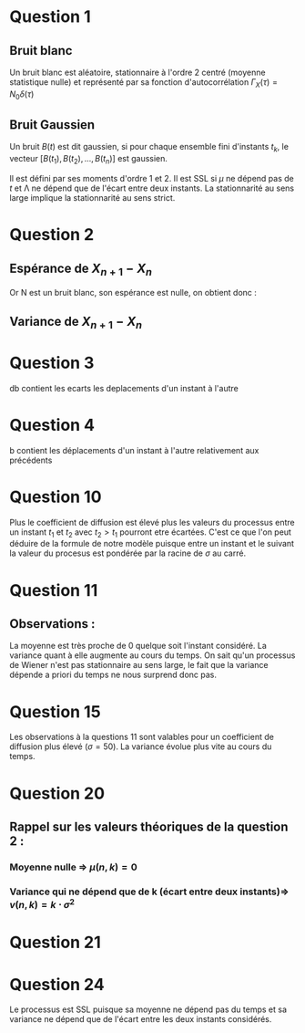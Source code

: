 #+STARTUP: overview
#+STARTUP: hidestars


* Question 1
** Bruit blanc
Un bruit blanc est aléatoire, stationnaire à l'ordre 2 centré (moyenne statistique nulle) et 
représenté par sa fonction d'autocorrélation $\Gamma_{X}(\tau) = N_{0}\delta (\tau)$  
** Bruit Gaussien
Un bruit $B(t)$ est dit gaussien, si pour chaque ensemble fini d'instants $t_k$, le vecteur
$[B(t_1), B(t_2), ..., B(t_n)]$ est gaussien.

Il est défini par ses moments d'ordre 1 et 2.
Il est SSL si $\mu$ ne dépend pas de $t$ et \Lambda ne dépend que de l'écart entre deux instants. 
La stationnarité au sens large implique la stationnarité au sens strict. 

* Question 2
** Espérance de $X_{n+1}-X_{n}$
\noindent
\begin{equation*}
\begin{aligned}
$E(X_{n+1}-X_n) & = E(X_n + \sqrt{\Delta t \cdot \sigma^2}\cdot N_n - X_n) \\
& = E(\sqrt{\Delta t \cdot \sigma^2}\cdot N_n) \\
& = \sqrt{\Delta t \cdot \sigma^2} \cdot E(N_n)  $
\end{aligned}
\end{equation*}

Or N est un bruit blanc, son espérance est nulle, on obtient donc : 


\noindent
\begin{equation*}
\begin{aligned}
$E(X_{n+1}-X_n) & = \sqrt{\Delta t \cdot \sigma^2} \cdot E(N_n) \\
& = \sqrt{\Delta t \cdot \sigma^2} \cdot 0 \\
& = 0 \\$
\end{aligned}
\end{equation*}

** Variance de $X_{n+1}-X_{n}$

\noindent
\begin{equation*}
\begin{aligned}
$Var(X_{n+1}-X_n) & = Var(X_n + \sqrt{\Delta t \cdot \sigma^2}\cdot N_n - X_n)\\
& = Var(\sqrt{\Delta t \cdot \sigma^2}\cdot N_n) \\
& = \Delta t \cdot \sigma^2 \cdot Var(N_n) \\
& = \Delta t \cdot \sigma^2 % justification p 113 
 $
\end{aligned}
\end{equation*}

* Question 3
db contient les ecarts les deplacements d'un instant à l'autre 

* Question 4
b contient les déplacements d'un instant à l'autre relativement aux précédents 




* Question 10
Plus le coefficient de diffusion est élevé plus les valeurs du processus entre un instant 
$t_1$ et $t_2$ avec $t_2 \gt t_1$ pourront etre écartées. C'est ce que l'on peut déduire 
de la formule de notre modèle puisque entre un instant et le suivant la valeur du procesus est 
pondérée par la racine de $\sigma$ au carré.
* Question 11
** Observations : 
La moyenne est très proche de 0 quelque soit l'instant considéré.
La variance quant à elle augmente au cours du temps.
On sait qu'un processus de Wiener n'est pas stationnaire au sens large, le fait que la variance 
dépende a priori du temps ne nous surprend donc pas. 

* Question 15
Les observations à la questions 11 sont valables pour un coefficient de diffusion plus
 élevé ($\sigma=50$). La variance évolue plus vite au cours du temps.
* Question 20
** Rappel sur les valeurs théoriques de la question 2 : 
*** Moyenne nulle => $\mu(n,k)=0$  
*** Variance qui ne dépend que de k (écart entre deux instants)=> $v(n,k)=k \cdot \sigma^2$
* Question 21
* Question 24 
Le processus est SSL puisque sa moyenne ne dépend pas du temps et sa variance ne dépend que de 
l'écart entre les deux instants considérés. 
